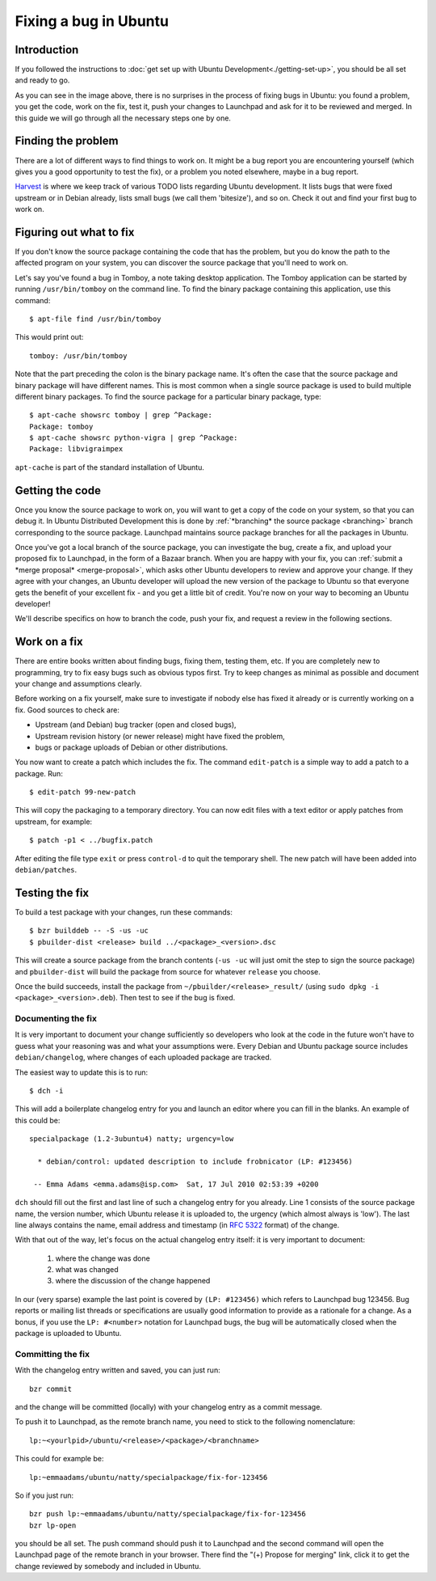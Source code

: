 ======================
Fixing a bug in Ubuntu
======================

Introduction
============

If you followed the instructions to :doc:`get set up with Ubuntu 
Development<./getting-set-up>`, you should be all set and ready to go.

.. image:: ../images/fixing-a-bug.png

As you can see in the image above, there is no surprises in the process of
fixing bugs in Ubuntu: you found a problem, you get the code, work on the fix, 
test it, push your changes to Launchpad and ask for it to be reviewed and 
merged. In this guide we will go through all the necessary steps one by one.


Finding the problem
===================

There are a lot of different ways to find things to work on. It might be a bug
report you are encountering yourself (which gives you a good opportunity to
test the fix), or a problem you noted elsewhere, maybe in a bug report.

`Harvest <http://harvest.ubuntu.com/>`_ is where we keep track of various TODO
lists regarding Ubuntu development. It lists bugs that were fixed upstream or
in Debian already, lists small bugs (we call them 'bitesize'), and so on. Check
it out and find your first bug to work on.


.. _what-to-fix:

Figuring out what to fix
========================

If you don't know the source package containing the code that has the problem,
but you do know the path to the affected program on your system, you can
discover the source package that you'll need to work on.

Let's say you've found a bug in Tomboy, a note taking desktop application.
The Tomboy application can be started by running ``/usr/bin/tomboy`` on the
command line.  To find the binary package containing this application, use
this command::

    $ apt-file find /usr/bin/tomboy

This would print out::

    tomboy: /usr/bin/tomboy

Note that the part preceding the colon is the binary package name.  It's often
the case that the source package and binary package will have different names.
This is most common when a single source package is used to build multiple
different binary packages.  To find the source package for a particular binary
package, type::

    $ apt-cache showsrc tomboy | grep ^Package:
    Package: tomboy
    $ apt-cache showsrc python-vigra | grep ^Package:
    Package: libvigraimpex

``apt-cache`` is part of the standard installation of Ubuntu.

Getting the code
================

Once you know the source package to work on, you will want to get a copy of
the code on your system, so that you can debug it.  In Ubuntu Distributed
Development this is done by :ref:`*branching* the source package <branching>`
branch corresponding to the source package.  Launchpad maintains source package
branches for all the packages in Ubuntu.

Once you've got a local branch of the source package, you can investigate the
bug, create a fix, and upload your proposed fix to Launchpad, in the form of a
Bazaar branch.  When you are happy with your fix, you can :ref:`submit a
*merge proposal* <merge-proposal>`, which asks other Ubuntu developers to
review and approve your change.  If they agree with your changes, an Ubuntu
developer will upload the new version of the package to Ubuntu so that
everyone gets the benefit of your excellent fix - and you get a little bit of
credit.  You're now on your way to becoming an Ubuntu developer!

We'll describe specifics on how to branch the code, push your fix, and request
a review in the following sections.


Work on a fix
=============

There are entire books written about finding bugs, fixing them, testing them, 
etc. If you are completely new to programming, try to fix easy bugs such as
obvious typos first. Try to keep changes as minimal as possible and document
your change and assumptions clearly.

Before working on a fix yourself, make sure to investigate if nobody else has
fixed it already or is currently working on a fix. Good sources to check are:

* Upstream (and Debian) bug tracker (open and closed bugs),
* Upstream revision history (or newer release) might have fixed the problem,
* bugs or package uploads of Debian or other distributions.

.. XXX: Link to 'update to a new version' article.
.. XXX: Link to 'send stuff upstream/Debian' article. (Launchpad bug 704845)

You now want to create a patch which includes the fix.  The command
``edit-patch`` is a simple way to add a patch to a package. Run::

    $ edit-patch 99-new-patch

This will copy the packaging to a temporary directory.  You can now edit files
with a text editor or apply patches from upstream, for example::

    $ patch -p1 < ../bugfix.patch

After editing the file type ``exit`` or press ``control-d`` to quit the
temporary shell.  The new patch will have been added into ``debian/patches``.


Testing the fix
===============

To build a test package with your changes, run these commands::

  $ bzr builddeb -- -S -us -uc
  $ pbuilder-dist <release> build ../<package>_<version>.dsc

This will create a source package from the branch contents (``-us -uc`` will
just omit the step to sign the source package) and ``pbuilder-dist`` will
build the package from source for whatever ``release`` you choose.

Once the build succeeds, install the package from 
``~/pbuilder/<release>_result/`` (using ``sudo dpkg -i 
<package>_<version>.deb``).  Then test to see if the bug is fixed.



Documenting the fix
-------------------

It is very important to document your change sufficiently so developers who 
look at the code in the future won't have to guess what your reasoning was and
what your assumptions were. Every Debian and Ubuntu package source includes 
``debian/changelog``, where changes of each uploaded package are tracked.

The easiest way to update this is to run::

  $ dch -i

This will add a boilerplate changelog entry for you and launch an editor 
where you can fill in the blanks. An example of this could be::

  specialpackage (1.2-3ubuntu4) natty; urgency=low

    * debian/control: updated description to include frobnicator (LP: #123456)

   -- Emma Adams <emma.adams@isp.com>  Sat, 17 Jul 2010 02:53:39 +0200

``dch`` should fill out the first and last line of such a changelog entry for
you already. Line 1 consists of the source package name, the version number,
which Ubuntu release it is uploaded to, the urgency (which almost always is 
'low'). The last line always contains the name, email address and timestamp
(in :rfc:`5322` format) of the change.

With that out of the way, let's focus on the actual changelog entry itself: 
it is very important to document:

    #. where the change was done
    #. what was changed
    #. where the discussion of the change happened

In our (very sparse) example the last point is covered by ``(LP: #123456)``
which refers to Launchpad bug 123456. Bug reports or mailing list threads or
specifications are usually good information to provide as a rationale for a
change. As a bonus, if you use the ``LP: #<number>`` notation for Launchpad
bugs, the bug will be automatically closed when the package is uploaded to 
Ubuntu.


Committing the fix
------------------

With the changelog entry written and saved, you can just run::

  bzr commit

and the change will be committed (locally) with your changelog entry as a 
commit message.

To push it to Launchpad, as the remote branch name, you need to stick to the 
following nomenclature::

  lp:~<yourlpid>/ubuntu/<release>/<package>/<branchname>

This could for example be::

  lp:~emmaadams/ubuntu/natty/specialpackage/fix-for-123456

So if you just run::

  bzr push lp:~emmaadams/ubuntu/natty/specialpackage/fix-for-123456
  bzr lp-open

you should be all set. The push command should push it to Launchpad and the 
second command will open the Launchpad page of the remote branch in your 
browser. There find the "(+) Propose for merging" link, click it to get the
change reviewed by somebody and included in Ubuntu.

.. XXX: Link to SRU article.
